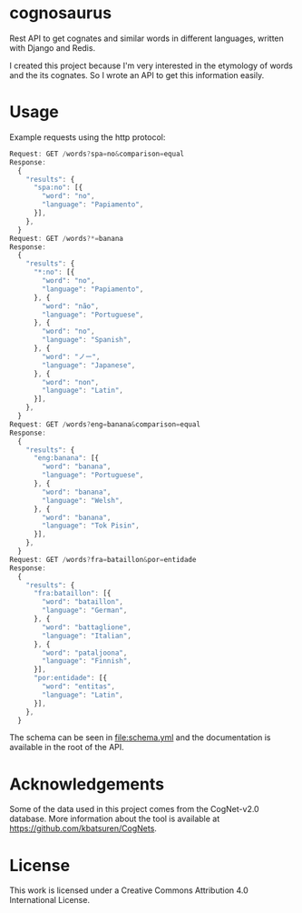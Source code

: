 * cognosaurus

Rest API to get cognates and similar words in different languages, written with Django and Redis.

I created this project because I'm very interested in the etymology of words and the its cognates. So I wrote an API to get this information easily.

* Usage

Example requests using the http protocol:
#+begin_src javascript
Request: GET /words?spa=no&comparison=equal
Response:
  {
    "results": {
      "spa:no": [{
        "word": "no",
        "language": "Papiamento",
      }],
    },
  }
Request: GET /words?*=banana
Response:
  {
    "results": {
      "*:no": [{
        "word": "no",
        "language": "Papiamento",
      }, {
        "word": "não",
        "language": "Portuguese",
      }, {
        "word": "no",
        "language": "Spanish",
      }, {
        "word": "ノー",
        "language": "Japanese",
      }, {
        "word": "non",
        "language": "Latin",
      }],
    },
  }
Request: GET /words?eng=banana&comparison=equal
Response:
  {
    "results": {
      "eng:banana": [{
        "word": "banana",
        "language": "Portuguese",
      }, {
        "word": "banana",
        "language": "Welsh",
      }, {
        "word": "banana",
        "language": "Tok Pisin",
      }],
    },
  }
Request: GET /words?fra=bataillon&por=entidade
Response:
  {
    "results": {
      "fra:bataillon": [{
        "word": "bataillon",
        "language": "German",
      }, {
        "word": "battaglione",
        "language": "Italian",
      }, {
        "word": "pataljoona",
        "language": "Finnish",
      }],
      "por:entidade": [{
        "word": "entitas",
        "language": "Latin",
      }],
    },
  }
#+end_src

The schema can be seen in file:schema.yml and the documentation is available in the root of the API.

* Acknowledgements

Some of the data used in this project comes from the CogNet-v2.0 database. More information about the tool is available at https://github.com/kbatsuren/CogNets.

* License

This work is licensed under a Creative Commons Attribution 4.0 International License.
